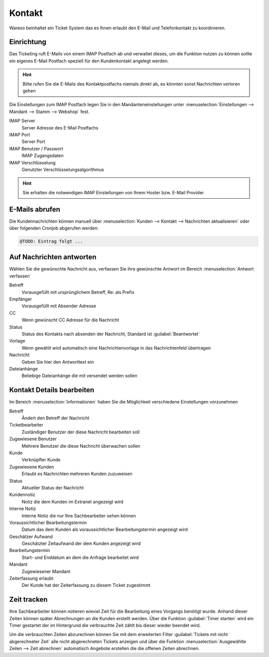 Kontakt
########################

Warexo beinhaltet ein Ticket System das es Ihnen erlaubt den E-Mail und Telefonkontakt zu koordinieren.

Einrichtung
~~~~~~~~~~~~~

Das Ticketing ruft E-Mails von einem IMAP Postfach ab und verwaltet dieses, um die Funktion nutzen zu können
sollte ein eigenes E-Mail Postfach speziell für den Kundenkontakt angelegt werden.

.. Hint:: Bitte rufen Sie die E-Mails des Kontaktpostfachs niemals direkt ab, es könnten sonst Nachrichten verloren gehen

Die Einstellungen zum IMAP Postfach legen Sie in den Mandanteneinstellungen unter
:menuselection:`Einstellungen --> Mandant --> Stamm --> Webshop` fest.

IMAP Server
    Server Adresse des E-Mail Postfachs

IMAP Port
    Server Port

IMAP Benutzer / Passwort
    IMAP Zugangsdaten

IMAP Verschlüsselung
    Genutzter Verschlüsselungsalgorithmus

.. Hint:: Sie erhalten die notwendigen IMAP Einstellungen von Ihrem Hoster bzw.
    E-Mail Provider

E-Mails abrufen
~~~~~~~~~~~~~~~~

Die Kundennachrichten können manuell über :menuselection:`Kunden --> Kontakt --> Nachrichten aktualisieren`
oder über folgenden Cronjob abgerufen werden:

.. code-block:: bash

    @TODO: Eintrag folgt ...

Auf Nachrichten antworten
~~~~~~~~~~~~~~~~~~~~~~~~~~

Wählen Sie die gewünschte Nachricht aus, verfassen Sie ihre gewünschte Antwort im Bereich :menuselection:`Antwort verfassen`

Betreff
    Vorausgefüllt mit ursprünglichem Betreff, Re: als Prefix

Empfänger
    Vorausgefüllt mit Absender Adresse

CC
    Wenn gewünscht CC Adresse für die Nachricht

Status
    Status des Kontakts nach absenden der Nachricht, Standard ist :guilabel:`Beantwortet`

Vorlage
    Wenn gewählt wird automatisch eine Nachrichtenvorlage in das Nachrichtenfeld übertragen

Nachricht
    Geben Sie hier den Antworttext ein

Dateianhänge
    Beliebige Dateianhänge die mit versendet werden sollen

Kontakt Details bearbeiten
~~~~~~~~~~~~~~~~~~~~~~~~~~~~~

Im Bereich :menuselection:`Informationen` haben Sie die Möglichkeit verschiedene Einstellungen vorzunehmen

Betreff
    Ändert den Betreff der Nachricht

Ticketbearbeiter
    Zuständiger Benutzer der diese Nachricht bearbeiten soll

Zugewiesene Benutzer
    Mehrere Benutzer die diese Nachricht überwachen sollen

Kunde
    Verknüpfter Kunde

Zugewiesene Kunden
    Erlaubt es Nachrichten mehreren Kunden zuzuweisen

Status
    Aktueller Status der Nachricht

Kundennotiz
    Notiz die dem Kunden im Extranet angezeigt wird

Interne Notiz
    Interne Notiz die nur Ihre Sachbearbeiter sehen können

Voraussichtlicher Bearbeitungstermin
    Datum das dem Kunden als voraussichtlicher Bearbeitungstermin angezeigt wird

Geschätzer Aufwand
    Geschätzter Zeitaufwand der dem Kunden angezeigt wird

Bearbeitungstermin
    Start- und Enddatum an dem die Anfrage bearbeitet wird

Mandant
    Zugewiesener Mandant

Zeiterfassung erlaubt
    Der Kunde hat der Zeiterfassung zu diesem Ticket zugestimmt

Zeit tracken
~~~~~~~~~~~~~~~~~~~~~~~~~~~~~

Ihre Sachbearbeiter können notieren wieviel Zeit für die Bearbeitung eines
Vorgangs benötigt wurde. Anhand dieser Zeiten können später Abrechnungen an
die Kunden erstellt werden. Über die Funktion :guilabel:`Timer starten` wird
ein Timer gestartet der im Hintergrund die verbrauchte Zeit zählt bis dieser
wieder beendet wird.

Um die verbrauchten Zeiten abzurechnen können Sie mit dem erweiterten Filter
:guilabel:`Tickets mit nicht abgerechneter Zeit` alle nicht abgerechneten Tickets
anzeigen und über die Funktion :menuselection:`Ausgewählte Zeilen --> Zeit abrechnen`
automatisch Angebote erstellen die die offenen Zeiten abrechnen.